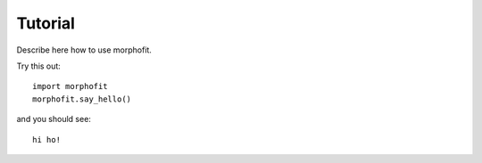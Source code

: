 =========
Tutorial
=========

Describe here how to use morphofit.

Try this out::

    import morphofit
    morphofit.say_hello()

and you should see::

    hi ho!

